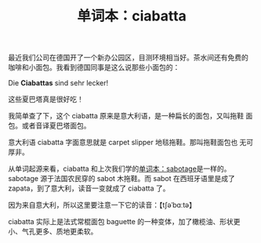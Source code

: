 #+LAYOUT: post
#+TITLE: 单词本：ciabatta
#+TAGS: Deutsch
#+CATEGORIES: language

最近我们公司在德国开了一个新办公园区，目测环境相当好。茶水间还有免费的
咖啡和小面包。我看到德国同事是这么说那些小面包的：

Die *Ciabattas* sind sehr lecker! 

这些夏巴塔真是很好吃！

我简单查了下，这个 ciabatta 原来是意大利语，是一种扁长的面包，又叫拖鞋
面包。或者音译夏巴塔面包。

意大利语 ciabatta 字面意思就是 carpet slipper 地毯拖鞋。那叫拖鞋面包也
无可厚非。

从单词起源来看，ciabatta 和上次我们学的[[id:CCD154D0-E341-4CD4-A4B3-1A92096348DD][单词本：sabotage]]是一样的。
sabotage 源于法国农民穿的 sabot 木拖鞋。而 sabot 在西班牙语里是成了
zapata，到了意大利，读音一变就成了 ciabatta 了。

因为来自意大利，所以这里要注意一下它的读音：【tʃəˈbɑːtə】

ciabatta 实际上是法式常棍面包 baguette 的一种变体，加了橄榄油、形状更
小、气孔更多、质地更柔软。
